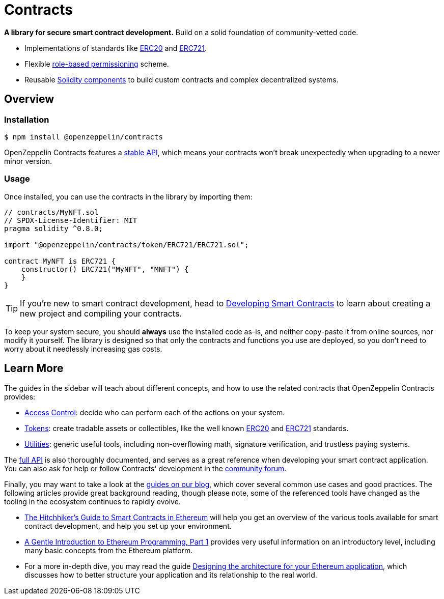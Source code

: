 = Contracts

*A library for secure smart contract development.* Build on a solid foundation of community-vetted code.

 * Implementations of standards like xref:erc20.adoc[ERC20] and xref:erc721.adoc[ERC721].
 * Flexible xref:access-control.adoc[role-based permissioning] scheme.
 * Reusable xref:utilities.adoc[Solidity components] to build custom contracts and complex decentralized systems.

== Overview

[[install]]
=== Installation

```console
$ npm install @openzeppelin/contracts
```

OpenZeppelin Contracts features a xref:releases-stability.adoc#api-stability[stable API], which means your contracts won't break unexpectedly when upgrading to a newer minor version.

[[usage]]
=== Usage

Once installed, you can use the contracts in the library by importing them:

[source,solidity]
----
// contracts/MyNFT.sol
// SPDX-License-Identifier: MIT
pragma solidity ^0.8.0;

import "@openzeppelin/contracts/token/ERC721/ERC721.sol";

contract MyNFT is ERC721 {
    constructor() ERC721("MyNFT", "MNFT") {
    }
}
----

TIP: If you're new to smart contract development, head to xref:learn::developing-smart-contracts.adoc[Developing Smart Contracts] to learn about creating a new project and compiling your contracts.

To keep your system secure, you should **always** use the installed code as-is, and neither copy-paste it from online sources, nor modify it yourself. The library is designed so that only the contracts and functions you use are deployed, so you don't need to worry about it needlessly increasing gas costs.

[[next-steps]]
== Learn More

The guides in the sidebar will teach about different concepts, and how to use the related contracts that OpenZeppelin Contracts provides:

* xref:access-control.adoc[Access Control]: decide who can perform each of the actions on your system.
* xref:tokens.adoc[Tokens]: create tradable assets or collectibles, like the well known xref:erc20.adoc[ERC20] and xref:erc721.adoc[ERC721] standards.
* xref:utilities.adoc[Utilities]: generic useful tools, including non-overflowing math, signature verification, and trustless paying systems.

The xref:api:token/ERC20.adoc[full API] is also thoroughly documented, and serves as a great reference when developing your smart contract application. You can also ask for help or follow Contracts' development in the https://forum.openzeppelin.com[community forum].

Finally, you may want to take a look at the https://blog.openzeppelin.com/guides/[guides on our blog], which cover several common use cases and good practices. The following articles provide great background reading, though please note, some of the referenced tools have changed as the tooling in the ecosystem continues to rapidly evolve.

* https://blog.openzeppelin.com/the-hitchhikers-guide-to-smart-contracts-in-ethereum-848f08001f05[The Hitchhiker’s Guide to Smart Contracts in Ethereum] will help you get an overview of the various tools available for smart contract development, and help you set up your environment.
* https://blog.openzeppelin.com/a-gentle-introduction-to-ethereum-programming-part-1-783cc7796094[A Gentle Introduction to Ethereum Programming, Part 1] provides very useful information on an introductory level, including many basic concepts from the Ethereum platform.
* For a more in-depth dive, you may read the guide https://blog.openzeppelin.com/designing-the-architecture-for-your-ethereum-application-9cec086f8317[Designing the architecture for your Ethereum application], which discusses how to better structure your application and its relationship to the real world.
